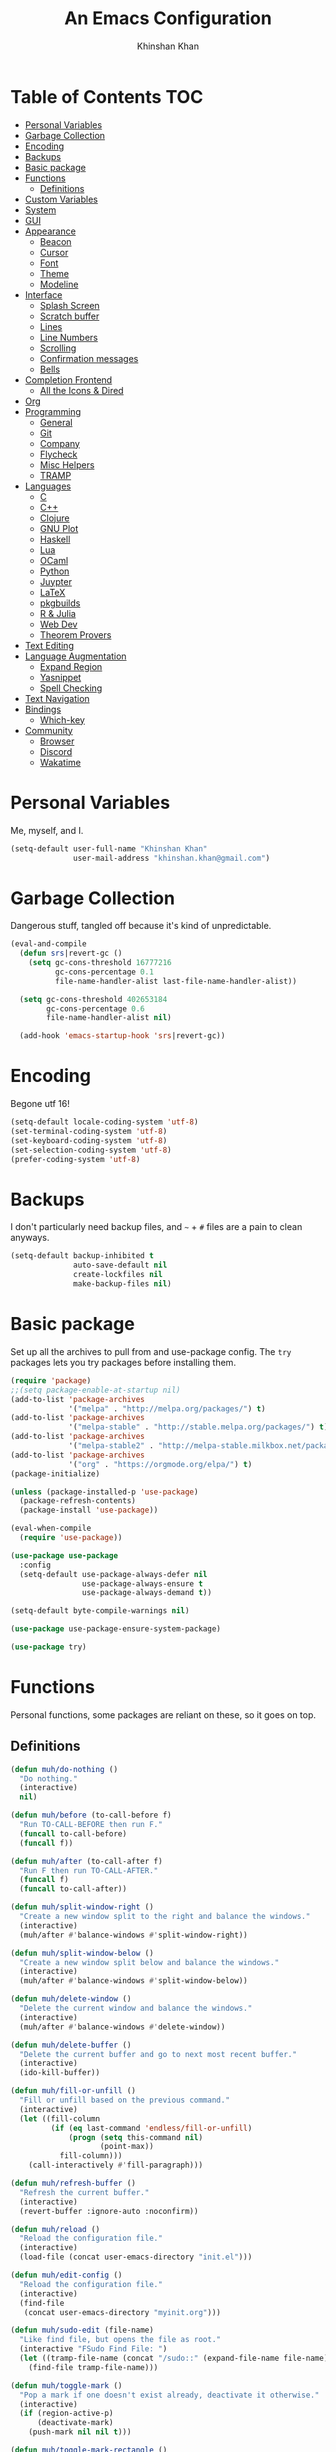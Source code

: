 #+TITLE: An Emacs Configuration
#+AUTHOR: Khinshan Khan
#+STARTIP: overview

* Table of Contents                                                     :TOC:
- [[#personal-variables][Personal Variables]]
- [[#garbage-collection][Garbage Collection]]
- [[#encoding][Encoding]]
- [[#backups][Backups]]
- [[#basic-package][Basic package]]
- [[#functions][Functions]]
  - [[#definitions][Definitions]]
- [[#custom-variables][Custom Variables]]
- [[#system][System]]
- [[#gui][GUI]]
- [[#appearance][Appearance]]
  - [[#beacon][Beacon]]
  - [[#cursor][Cursor]]
  - [[#font][Font]]
  - [[#theme][Theme]]
  - [[#modeline][Modeline]]
- [[#interface][Interface]]
  - [[#splash-screen][Splash Screen]]
  - [[#scratch-buffer][Scratch buffer]]
  - [[#lines][Lines]]
  - [[#line-numbers][Line Numbers]]
  - [[#scrolling][Scrolling]]
  - [[#confirmation-messages][Confirmation messages]]
  - [[#bells][Bells]]
- [[#completion-frontend][Completion Frontend]]
  - [[#all-the-icons--dired][All the Icons & Dired]]
- [[#org][Org]]
- [[#programming][Programming]]
  - [[#general][General]]
  - [[#git][Git]]
  - [[#company][Company]]
  - [[#flycheck][Flycheck]]
  - [[#misc-helpers][Misc Helpers]]
  - [[#tramp][TRAMP]]
- [[#languages][Languages]]
  - [[#c][C]]
  - [[#c-1][C++]]
  - [[#clojure][Clojure]]
  - [[#gnu-plot][GNU Plot]]
  - [[#haskell][Haskell]]
  - [[#lua][Lua]]
  - [[#ocaml][OCaml]]
  - [[#python][Python]]
  - [[#juypter][Juypter]]
  - [[#latex][LaTeX]]
  - [[#pkgbuilds][pkgbuilds]]
  - [[#r--julia][R & Julia]]
  - [[#web-dev][Web Dev]]
  - [[#theorem-provers][Theorem Provers]]
- [[#text-editing][Text Editing]]
- [[#language-augmentation][Language Augmentation]]
  - [[#expand-region][Expand Region]]
  - [[#yasnippet][Yasnippet]]
  - [[#spell-checking][Spell Checking]]
- [[#text-navigation][Text Navigation]]
- [[#bindings][Bindings]]
  - [[#which-key][Which-key]]
- [[#community][Community]]
  - [[#browser][Browser]]
  - [[#discord][Discord]]
  - [[#wakatime][Wakatime]]

* Personal Variables

Me, myself, and I.

#+BEGIN_SRC emacs-lisp
  (setq-default user-full-name "Khinshan Khan"
                user-mail-address "khinshan.khan@gmail.com")
#+END_SRC

* Garbage Collection

Dangerous stuff, tangled off because it's kind of unpredictable.

#+BEGIN_SRC emacs-lisp :tangle off
  (eval-and-compile
    (defun srs|revert-gc ()
      (setq gc-cons-threshold 16777216
            gc-cons-percentage 0.1
            file-name-handler-alist last-file-name-handler-alist))

    (setq gc-cons-threshold 402653184
          gc-cons-percentage 0.6
          file-name-handler-alist nil)

    (add-hook 'emacs-startup-hook 'srs|revert-gc))
#+END_SRC

* Encoding

Begone utf 16!

#+BEGIN_SRC emacs-lisp
  (setq-default locale-coding-system 'utf-8)
  (set-terminal-coding-system 'utf-8)
  (set-keyboard-coding-system 'utf-8)
  (set-selection-coding-system 'utf-8)
  (prefer-coding-system 'utf-8)
#+END_SRC

* Backups

I don't particularly need backup files, and =~= + =#= files are a pain to clean anyways.

#+BEGIN_SRC emacs-lisp
  (setq-default backup-inhibited t
                auto-save-default nil
                create-lockfiles nil
                make-backup-files nil)
#+END_SRC

* Basic package

Set up all the archives to pull from and use-package config. The =try= packages lets you try packages before
installing them.

#+BEGIN_SRC emacs-lisp
  (require 'package)
  ;;(setq package-enable-at-startup nil)
  (add-to-list 'package-archives
               '("melpa" . "http://melpa.org/packages/") t)
  (add-to-list 'package-archives
               '("melpa-stable" . "http://stable.melpa.org/packages/") t)
  (add-to-list 'package-archives
               '("melpa-stable2" . "http://melpa-stable.milkbox.net/packages/") t)
  (add-to-list 'package-archives
               '("org" . "https://orgmode.org/elpa/") t)
  (package-initialize)

  (unless (package-installed-p 'use-package)
    (package-refresh-contents)
    (package-install 'use-package))

  (eval-when-compile
    (require 'use-package))

  (use-package use-package
    :config
    (setq-default use-package-always-defer nil
                  use-package-always-ensure t
                  use-package-always-demand t))

  (setq-default byte-compile-warnings nil)

  (use-package use-package-ensure-system-package)

  (use-package try)
#+END_SRC

* Functions

Personal functions, some packages are reliant on these, so it goes on top.

** Definitions

#+BEGIN_SRC emacs-lisp
  (defun muh/do-nothing ()
    "Do nothing."
    (interactive)
    nil)

  (defun muh/before (to-call-before f)
    "Run TO-CALL-BEFORE then run F."
    (funcall to-call-before)
    (funcall f))

  (defun muh/after (to-call-after f)
    "Run F then run TO-CALL-AFTER."
    (funcall f)
    (funcall to-call-after))

  (defun muh/split-window-right ()
    "Create a new window split to the right and balance the windows."
    (interactive)
    (muh/after #'balance-windows #'split-window-right))

  (defun muh/split-window-below ()
    "Create a new window split below and balance the windows."
    (interactive)
    (muh/after #'balance-windows #'split-window-below))

  (defun muh/delete-window ()
    "Delete the current window and balance the windows."
    (interactive)
    (muh/after #'balance-windows #'delete-window))

  (defun muh/delete-buffer ()
    "Delete the current buffer and go to next most recent buffer."
    (interactive)
    (ido-kill-buffer))

  (defun muh/fill-or-unfill ()
    "Fill or unfill based on the previous command."
    (interactive)
    (let ((fill-column
           (if (eq last-command 'endless/fill-or-unfill)
               (progn (setq this-command nil)
                      (point-max))
             fill-column)))
      (call-interactively #'fill-paragraph)))

  (defun muh/refresh-buffer ()
    "Refresh the current buffer."
    (interactive)
    (revert-buffer :ignore-auto :noconfirm))

  (defun muh/reload ()
    "Reload the configuration file."
    (interactive)
    (load-file (concat user-emacs-directory "init.el")))

  (defun muh/edit-config ()
    "Reload the configuration file."
    (interactive)
    (find-file
     (concat user-emacs-directory "myinit.org")))

  (defun muh/sudo-edit (file-name)
    "Like find file, but opens the file as root."
    (interactive "FSudo Find File: ")
    (let ((tramp-file-name (concat "/sudo::" (expand-file-name file-name))))
      (find-file tramp-file-name)))

  (defun muh/toggle-mark ()
    "Pop a mark if one doesn't exist already, deactivate it otherwise."
    (interactive)
    (if (region-active-p)
        (deactivate-mark)
      (push-mark nil nil t)))

  (defun muh/toggle-mark-rectangle ()
    "Pop a rectangle mark if one doesn't exist already, deactivate it otherwise."
    (interactive)
    (if (region-active-p)
        (deactivate-mark)
      (rectangle-mark-mode)))

  (defun muh/first-occurence (f list)
    "Return the first occurence in LIST which, when applied to PREDICATE returns t."
    (let ((head (car list))
          (tail (cdr list)))
      (if (or (not head) (funcall f head))
          head
        (muh/first-occurence f tail))))

  (defun muh/last-occurence (predicate list)
    "Return the last occurence in LIST which, when applied to PREDICATE returns t."
    (muh/first-occurence predicate (reverse list)))

  (defmacro muh/find-executables (list)
    "Return the first occurence in LIST whose value corresponds to an executable."
    (muh/first-occurence #'executable-find list))

  (defun muh/save-proper ()
    "Save the current buffer and remove trailing whitespace if called interactively."
    (interactive)
    (remove-hook 'before-save-hook #'delete-trailing-whitespace)
    (save-buffer)
    (add-hook 'before-save-hook #'delete-trailing-whitespace))

  (defun muh/ecmd-output (cmd &optional arg)
    "Takes in an elisp command and checks if it has a valid string output when ran.
                    Arguments are optional, should the command require them. It should be noted that
                    if the command returns a string with bad input, this function still returns t."
    (if (stringp arg)
        (not (= (length
                 (funcall cmd arg)) 0))
      (not (= (length
               (funcall cmd)) 0))))

  ;; this is going to get abused, since indices should evaluate to t
  (defun muh/sso(cmd arg)
    "substring-shell-output, checks if running a given command has a substring in
                  it, and returns its index or nil"
    (cl-search arg (shell-command-to-string cmd)))

  ;; macros to potentially give use-package more control to the user
  (defmacro muh/ensure-dispatch (expr)
    (if (stringp expr)
        `'(t . ,expr)
      `',expr))

  (defmacro muh/if (predicate then &optional else)
    (if (eval predicate) `(muh/ensure-dispatch ,then) (or `(muh/ensure-dispatch ,else) ''ls)))

  (defmacro muh/unless (predicate then &optional else)
    (if (eval (not predicate)) `(muh/ensure-dispatch ,then) (or `(muh/ensure-dispatch ,else) ''ls)))
#+END_SRC

* Custom Variables

Variables based on environment, some packages are reliant on these, so it goes on top.

#+BEGIN_SRC emacs-lisp
  (defconst custom-file "/dev/zero")
  (defconst muh/config-path (concat user-emacs-directory "config.org"))
  (defconst muh/python-executable "python3")
  (defconst muh/ipython-executable "ipython3")
  (defconst muh/cl-executable (muh/find-executables ("sbcl" "lisp" "ccl")))
#+END_SRC

* System

#+BEGIN_SRC emacs-lisp
  (when (>= emacs-major-version 26)
    (setq-default confirm-kill-processes nil))
#+END_SRC

* GUI

You need to experience keyboard to realize keyboard master race. (fn + f10 if need be for options though)

#+BEGIN_SRC emacs-lisp
  (setq inhibit-startup-message t)
  (menu-bar-mode 0)
  (toggle-scroll-bar 0)
  (tool-bar-mode 0)
#+END_SRC

* Appearance

** Beacon

#+BEGIN_SRC emacs-lisp
  (use-package beacon
    :hook
    (focus-in . beacon-blink)
    :config
    (beacon-mode))
#+END_SRC

** Cursor

#+BEGIN_SRC emacs-lisp
  (setq-default cursor-type '(hbar . 1))
  (setq-default cursor-in-non-selected-windows nil)
#+END_SRC

** Font

#+BEGIN_SRC emacs-lisp
  (when (member "Iosevka" (font-family-list))
    (set-face-attribute 'default nil
                        :family "Iosevka"
                        :height 110
                        :weight 'normal
                        :width 'normal))
#+END_SRC

** Theme

#+BEGIN_SRC emacs-lisp
  (use-package doom-themes
    :config
    (doom-themes-org-config)
    (load-theme 'doom-nord t))
#+END_SRC

** Modeline

#+BEGIN_SRC emacs-lisp
  (line-number-mode t)
  (column-number-mode t)

  (use-package doom-modeline
    :custom
    (doom-modeline-python-executable muh/python-executable)
    (doom-modeline-icon t)
    (doom-modeline-major-mode-icon t)
    (doom-modeline-version t)
    :config
    (doom-modeline-mode))
#+END_SRC

* Interface

** Splash Screen

#+BEGIN_SRC emacs-lisp
  (use-package page-break-lines)

  (use-package dashboard
    :after (page-break-lines)
    :bind
    (:map dashboard-mode-map
          ("n" . widget-forward)
          ("p" . widget-backward)
          ("R" . muh/reload))
    :custom
    (dashboard-banner-logo-title
     (format ""
             (float-time (time-subtract after-init-time before-init-time))
             (length package-activated-list) gcs-done))
    (dashboard-startup-banner 'logo)
    (dashboard-set-heading-icons t)
    (dashboard-set-file-icons t)
    (dashboard-set-init-info t)
    (dashboard-center-content t)
    (dashboard-set-footer nil)

    (dashboard-set-navigator t)
    (dashboard-navigator-buttons
     `((

        (,(and (display-graphic-p)
               (all-the-icons-octicon "mark-github" :height 1.1 :v-adjust 0.0))
         ""
         "GH Repos"
         (lambda (&rest _) (browse-url-generic "https://github.com/kkhan01?tab=repositories")))

        (,(and (display-graphic-p)
               (all-the-icons-material "update" :height 1.2 :v-adjust -0.24))
         ""
         "Update emacs"
         (lambda (&rest _) (auto-package-update-now)))

        (,(and (display-graphic-p)
               (all-the-icons-material "autorenew" :height 1.2 :v-adjust -0.15))
         ""
         "Restart emacs"
         (lambda (&rest _) (muh/reload)))

        )))

    :config
    (setq dashboard-items '((recents  . 5)
                            ;; (bookmarks . 5)
                            ;; (projects . 5)
                            (agenda . 5)
                            ;; (registers . 5)
                            ))

    (dashboard-setup-startup-hook))
#+END_SRC

** Scratch buffer

#+BEGIN_SRC emacs-lisp
  ;;(setq-default initial-major-mode 'python-mode)
  (setq-default initial-major-mode 'lisp-interaction-mode)
  (setq initial-scratch-message nil)
#+END_SRC

** Lines

#+BEGIN_SRC emacs-lisp
  (setq-default transient-mark-mode t
                visual-line-mode t
                indent-tabs-mode nil
                tab-width 4)

  (global-hl-line-mode 1)
#+END_SRC

** Line Numbers

#+BEGIN_SRC emacs-lisp
  (use-package linum
    :ensure nil
    :if (< emacs-major-version 26)
    :hook
    (prog-mode . linum-mode)
    :custom
    (linum-format " %d ")
    :config
    (set-face-underline 'linum nil))

  (use-package display-line-numbers
    :ensure nil
    :if (>= emacs-major-version 26)
    :hook
    (prog-mode . display-line-numbers-mode)
    :custom
    ;;(display-line-numbers-type 'relative)
    (display-line-numbers-current-absolute t)
    (display-line-numbers-width 2)
    (display-line-numbers-widen t))
#+END_SRC

** Scrolling

#+BEGIN_SRC emacs-lisp
  (setq-default scroll-margin 0
                scroll-conservatively 10000
                scroll-preserve-screen-position t
                mouse-wheel-progressive-speed nil)
#+END_SRC

** Confirmation messages

#+BEGIN_SRC emacs-lisp
  (defalias 'yes-or-no-p (lambda (&rest _) t))
  (setq-default confirm-kill-emacs nil)
#+END_SRC

** Bells

#+BEGIN_SRC emacs-lisp
  (setq-default visible-bell nil
                audible-bell nil
                ring-bell-function 'ignore)
#+END_SRC

* Completion Frontend

#+BEGIN_SRC emacs-lisp
  (use-package ivy
    :bind
    ([switch-to-buffer] . ivy-switch-buffer)
    (:map ivy-minibuffer-map
          ([remap xref-find-definitions] . muh/do-nothing)
          ([remap xref-find-definitions-other-frame] . muh/do-nothing)
          ([remap xref-find-definitions-other-window] . muh/do-nothing)
          ([remap xref-find-references] . muh/do-nothing)
          ([remap xref-find-apropos] . muh/do-nothing)
          ("<return>" . ivy-alt-done))
    :custom
    (ivy-use-virtual-buffers t)
    (ivy-count-format "%d/%d ")
    (ivy-height 20)
    (ivy-display-style 'fancy)
    (ivy-format-function 'ivy-format-function-line)
    (ivy-re-builders-alist
     '((t . ivy--regex-plus)))
    (ivy-initial-inputs-alist nil)
    :config
    (ivy-mode))

  (use-package counsel
    :bind
    ("M-x" . counsel-M-x)
    ("C-x C-f" . counsel-find-file)
    ("C-h v" . counsel-describe-variable)
    ("C-h f" . counsel-describe-function)
    ("C-x b" . counsel-ibuffer))

  (use-package swiper
    :bind
    ("C-s" . swiper-isearch))
#+END_SRC

** All the Icons & Dired

#+BEGIN_SRC emacs-lisp
  ;; https://github.com/domtronn/all-the-icons.el
  (use-package all-the-icons
    :defer 0.5
    :config
    ;; remember to refresh ocassionally, not sure if i want this to stay
    (if (eq (random 51) 1)
        (all-the-icons-install-fonts)))

  (use-package all-the-icons-ivy
    :after (all-the-icons ivy counsel counsel-projectile)
    :config
    (setq all-the-icons-ivy-buffer-commands '(ivy-switch-buffer-other-window
                                              ivy-switch-buffer))
    (setq all-the-icons-ivy-file-commands '(counsel-dired-jump
                                            counsel-find-file
                                            counsel-file-jump
                                            counsel-find-library
                                            counsel-git
                                            counsel-projectile-find-dir
                                            counsel-projectile-find-file
                                            counsel-recentf))
    (all-the-icons-ivy-setup))


  (use-package all-the-icons-dired
    :diminish all-the-icons-dired-mode
    :init
    (add-hook 'dired-mode-hook 'all-the-icons-dired-mode))

  ;; https://fuco1.github.io/2017-07-15-Collapse-unique-nested-paths-in-dired-with-dired-collapse-mode.html
  ;; (use-package dired-collapse
  ;;   :init
  ;;   (add-hook 'dired-mode-hook 'dired-collapse-mode))

  (setq dired-recursive-deletes 'always)
  (setq dired-recursive-copies 'always)
#+END_SRC

* Org

#+BEGIN_SRC emacs-lisp
  (use-package org
    :mode
    ("\\.\\(org\\|ORG\\)\\'" . org-mode)
    :ensure nil
    :hook
    (org-babel-after-execute . org-redisplay-inline-images)
    :custom
    (org-file-apps
     '((auto-mode . emacs)
       ("\\.x?html?\\'" . "/usr/bin/firefox -private-window %s")
       ("\\.pdf\\(::[0-9]+\\)?\\'" . "epdfview %s")))

    (org-directory "~/.orgfiles")
    (org-default-notes-file (concat org-directory "/notes.org"))
    (org-export-html-postamble nil)

    (org-image-actual-width 480)
    (org-src-fontify-natively t)
    (org-src-tab-acts-natively t)
    (org-pretty-entities t)
    (org-hide-emphasis-markers t)
    (org-startup-with-inline-images t)
    (org-babel-python-command "ipython3 -i --simple-prompt")
    (org-format-latex-options (plist-put org-format-latex-options :scale 1.4))
    :config
    (use-package ob-ipython)
    (org-babel-do-load-languages
     'org-babel-load-languages
     '((emacs-lisp . t)
       (gnuplot . t)
       (js . t)
       (latex . t )
       (ocaml . t)
       (org . t)
       (python . t)
       (shell . t)
       (R . t)
       )))

  (use-package toc-org
    :after org
    :hook
    (org-mode . toc-org-enable))

  (use-package org-bullets
    :hook
    (org-mode . org-bullets-mode))

  (use-package px)

  (use-package htmlize)

  (use-package ox-gfm
    :after (org))

  (use-package ox-pandoc)
#+END_SRC

* Programming

** General

*** Projectile

#+BEGIN_SRC emacs-lisp
  (use-package projectile
    :bind
    (:map projectile-mode-map
          ("C-c p" . projectile-command-map))
    :custom
    (projectile-project-search-path '("~/Projects/"))
    ;; ignore set up: https://www.youtube.com/watch?v=qpv9i_I4jYU
    (projectile-indexing-method 'hybrid)
    (projectile-sort-order 'access-time)
    (projectile-enable-caching t)
    (projectile-require-project-root t)
    (projectile-completion-system 'ivy)
    :config
    (projectile-mode t)
    (counsel-projectile-mode))

  (use-package counsel-projectile
    :after (counsel projectile))
#+END_SRC

#+RESULTS:

*** Interactive

#+BEGIN_SRC emacs-lisp
  (use-package rainbow-delimiters
    :hook
    (prog-mode . rainbow-delimiters-mode))

  (use-package smartparens
    :hook
    (prog-mode . smartparens-mode)
    :custom
    (sp-escape-quotes-after-insert nil)
    :config
    (require 'smartparens-config))

  (use-package paren
    :config
    (show-paren-mode t))

  (use-package move-text
    :config
    (move-text-default-bindings))
#+END_SRC

** Git

#+BEGIN_SRC emacs-lisp
  (use-package magit
    :bind
    ("C-c g" . magit-status))

  ;; need help figuring this one out
  (use-package git-timemachine
    :bind
    ("C-c t" . git-timemachine))

  (use-package gitignore-mode
    :mode "\\.gitignore\\'")

  (use-package gitconfig-mode
    :mode "\\.gitconfig\\'")
#+END_SRC

** Company

#+BEGIN_SRC emacs-lisp
  (use-package company
    :bind
    ("C-/" . company-complete)
    (:map company-active-map
          ("C-/" . company-other-backend)
          ("M-n" . nil)
          ("M-p" . nil)
          ("C-n" . company-select-next)
          ("C-p" . company-select-previous))
    :custom-face
    (company-tooltip ((t (:foreground "#abb2bf" :background "#30343c"))))
    (company-tooltip-annotation ((t (:foreground "#abb2bf" :background "#30343c"))))
    (company-tooltip-selection ((t (:foreground "#abb2bf" :background "#393f49"))))
    (company-tooltip-mouse ((t (:background "#30343c"))))
    (company-tooltip-common ((t (:foreground "#abb2bf" :background "#30343c"))))
    (company-tooltip-common-selection ((t (:foreground "#abb2bf" :background "#393f49"))))
    (company-preview ((t (:background "#30343c"))))
    (company-preview-common ((t (:foreground "#abb2bf" :background "#30343c"))))
    (company-scrollbar-fg ((t (:background "#30343c"))))
    (company-scrollbar-bg ((t (:background "#30343c"))))
    (company-template-field ((t (:foreground "#282c34" :background "#c678dd"))))
    :custom
    (company-require-match 'never)
    (company-dabbrev-downcase nil)
    (company-tooltip-align-annotations t)
    (company-idle-delay 128)
    (company-minimum-prefix-length 128)
    :config
    (global-company-mode t))

  (use-package company-quickhelp
    :after (company)
    :config
    (company-quickhelp-mode))

  (use-package company-box
    :after (company)
    :hook (company-mode . company-box-mode))
#+END_SRC

** Flycheck

#+BEGIN_SRC emacs-lisp
  (use-package flycheck
    :custom-face
    (flycheck-info ((t (:underline (:style line :color "#80FF80")))))
    (flycheck-warning ((t (:underline (:style line :color "#FF9933")))))
    (flycheck-error ((t (:underline (:style line :color "#FF5C33")))))
    :custom
    (flycheck-check-syntax-automatically '(mode-enabled save))
    :config
    (define-fringe-bitmap 'flycheck-fringe-bitmap-ball
      (vector #b00000000
              #b00000000
              #b00000000
              #b00000000
              #b00000000
              #b00111000
              #b01111100
              #b11111110
              #b11111110
              #b11111110
              #b01111100
              #b00111000
              #b00000000
              #b00000000
              #b00000000
              #b00000000
              #b00000000))
    (flycheck-define-error-level 'info
      :severity 100
      :compilation-level 2
      :overlay-category 'flycheck-info-overlay
      :fringe-bitmap 'flycheck-fringe-bitmap-ball
      :fringe-face 'flycheck-fringe-info
      :info-list-face 'flycheck-error-list-info)
    (flycheck-define-error-level 'warning
      :severity 100
      :compilation-level 2
      :overlay-category 'flycheck-warning-overlay
      :fringe-bitmap 'flycheck-fringe-bitmap-ball
      :fringe-face 'flycheck-fringe-warning
      :warning-list-face 'flycheck-error-list-warning)
    (flycheck-define-error-level 'error
      :severity 100
      :compilation-level 2
      :overlay-category 'flycheck-error-overlay
      :fringe-bitmap 'flycheck-fringe-bitmap-ball
      :fringe-face 'flycheck-fringe-error
      :error-list-face 'flycheck-error-list-error)
    (global-flycheck-mode t))

  (use-package flycheck-clang-analyzer
    :after (flycheck)
    :config (flycheck-clang-analyzer-setup))

  (setq-default flycheck-disabled-checkers '(emacs-lisp-checkdoc))
#+END_SRC

** Misc Helpers

#+BEGIN_SRC emacs-lisp
  (use-package speed-type)

  (use-package origami)

  (use-package demangle-mode)

  (use-package modern-cpp-font-lock)

  (use-package academic-phrases)

  (use-package powerthesaurus)
#+END_SRC

** TRAMP

#+BEGIN_SRC emacs-lisp
  (use-package tramp
    :ensure nil
    :config
    ;; faster than scp
    (setq tramp-default-method "ssh")
    (add-to-list 'tramp-default-user-alist
                 '("ssh" "eniac.*.edu\\'" "Khinshan.Khan44") ;; current eniac logins
                 '(nil nil "shan")) ;; fallback login

    (setq password-cache-expiry nil)
    )

  ;; this hook makes remote projectile a little lighter
  (add-hook 'find-file-hook
            (lambda ()
              (when (file-remote-p default-directory)
                (setq-local projectile-mode-line "Projectile"))))
#+END_SRC

* Languages
** C

#+BEGIN_SRC emacs-lisp
  (use-package cc-mode
    :ensure nil
    :custom
    (c-default-style "linux")
    (c-basic-offset 4))

  (use-package company-c-headers
    :after (company)
    :config
    (add-to-list 'company-backends 'company-c-headers))
#+END_SRC

** C++

#+BEGIN_SRC emacs-lisp
  (use-package ggtags
    :config
    (add-hook 'c-mode-common-hook
              (lambda ()
                (when (derived-mode-p 'c-mode 'c++-mode 'java-mode)
                  (ggtags-mode 1))))
    )

  (add-hook 'c++-mode-hook (lambda () (setq flycheck-gcc-language-standard "c++14")))
  (add-hook 'c++-mode-hook (lambda () (setq flycheck-clang-language-standard "c++14")))
#+END_SRC

** Clojure

#+BEGIN_SRC emacs-lisp
  (use-package cider)

  (use-package elein)
#+END_SRC

** GNU Plot

#+BEGIN_SRC emacs-lisp
  (use-package gnuplot)

  (use-package gnuplot-mode
    :mode
    ("\\.gp\\'" "\\.gnuplot\\'"))
#+END_SRC

** Haskell

#+BEGIN_SRC emacs-lisp
  (use-package haskell-mode
    :mode "\\.hs\\'")
#+END_SRC

** Lua
#+BEGIN_SRC emacs-lisp
  (use-package lua-mode
    :after (company)
    :mode (("\\.lua\\'" . lua-mode))
    :hook
    (lua-mode . company-mode))
#+END_SRC

** OCaml

#+BEGIN_SRC emacs-lisp
  (use-package opam
    :init
    (opam-init))

  (use-package tuareg
    :after (company)
    :mode
    (("\\.ml[ip]?\\'" . tuareg-mode)
     ("\\.mly\\'" . tuareg-menhir-mode)
     ("[./]opam_?\\'" . tuareg-opam-mode)
     ("\\(?:\\`\\|/\\)jbuild\\(?:\\.inc\\)?\\'" . tuareg-jbuild-mode)
     ("\\.eliomi?\\'" . tuareg-mode))
    :custom
    (tuareg-match-patterns-aligned t)
    (tuareg-indent-align-with-first-arg t))

  (use-package merlin
    :if (file-exists-p "~/.emacs.d/opam-user-setup.el")
    :after
    (opam tuareg)
    :hook
    (tuareg-mode . merlin-mode)
    :bind
    (:map merlin-mode-map
          ("M-." . merlin-locate)
          ("M-," . merlin-pop-stack)
          ("M-?" . merlin-occurrences)
          ("C-c C-j" . merlin-jump)
          ("C-c C-d" . merlin-document)
          ("C-c <up>"   . merlin-type-enclosing-go-up)
          ("C-c <down>" . merlin-type-enclosing-go-down)
          ("C-c C-r" . nil))
    :custom
    (merlin-error-after-save nil)
    (merlin-completion-with-doc t)
    :config
    ;; (setq merlin-use-auto-complete-mode t)
    (require 'opam-user-setup "~/.emacs.d/opam-user-setup.el"))

  (use-package utop
    :after (opam)
    :preface
    (defun muh/utop-eval-phrase ()
      "Eval the surrounding Caml phrase (or block) in utop."
      (interactive)
      (utop-prepare-for-eval)
      (let ((end (point)))
        (save-excursion
          (let ((triple (funcall utop-discover-phrase)))
            (utop-eval (car triple) (cdr triple))))
        (when utop-skip-after-eval-phrase
          (goto-char end)
          (funcall utop-next-phrase-beginning))))
    :hook
    (tuareg-mode . utop-minor-mode)
    :bind
    (:map tuareg-mode-map
          ("C-c C-c" . muh/utop-eval-phrase)
          ("C-c C-z" . utop))
    (:map utop-mode-map
          ("C-c C-g" . nil)
          ("C-c C-k" . nil)
          ("C-c C-s" . nil))
    :custom
    (utop-command "opam config exec -- utop -emacs")
    (utop-edit-command nil))

  (use-package dune)

  (use-package ocp-indent
    :after (tuareg utop)
    :bind
    (:map merlin-mode-map
          ("C-c C-r r" . utop-eval-region)
          ("C-c C-r f" . ocp-indent-buffer))
    :hook (tuareg-mode . ocp-indent-caml-mode-setup))

  (use-package flycheck-ocaml
    :after merlin
    :config
    (flycheck-ocaml-setup))
#+END_SRC

** Python

#+BEGIN_SRC emacs-lisp
  (use-package pip-requirements
    :mode
    ("requirements\\.txt" . pip-requirements-mode))

  (use-package sphinx-doc
    :hook
    (python-mode . sphinx-doc-mode))

  (use-package python
    :ensure nil
    :after (flycheck)
    :mode
    ("\\.py[iw]?\\'" . python-mode)
    :custom
    (python-indent 4)
    (python-shell-interpreter muh/ipython-executable)
    (python-shell-interpreter-args "--simple-prompt -i")
    (python-fill-docstring-style 'pep-257)
    (gud-pdb-command-name (concat muh/python-executable " -m pdb"))
    (py-split-window-on-execute t))

  (use-package elpy
    :after (company)
    :hook
    (python-mode . elpy-mode)
    :bind
    (:map python-mode-map
          ("C-c C-c" . elpy-shell-send-top-statement))
    :custom
    (elpy-rpc-python-command muh/python-executable)
    :config
    (delete 'elpy-module-highlight-indentation elpy-modules)
    (delete 'elpy-module-flymake elpy-modules)
    (delete 'elpy-module-company elpy-modules)
    (add-to-list 'company-backends #'elpy-company-backend)
    (elpy-enable))

  (use-package company-jedi
    :after (company)
    :config
    (add-to-list 'company-backends 'company-jedi))
#+END_SRC

** Juypter

#+BEGIN_SRC emacs-lisp
  (use-package ein
    :mode
    (".*\\.ipynb\\'" . ein:ipynb-mode)
    :custom
    (ein:completion-backend 'ein:use-company-jedi-backends)
    (ein:use-auto-complete-superpack t))
#+END_SRC

** LaTeX

#+BEGIN_SRC emacs-lisp
  (use-package tex
    :ensure auctex)

  (use-package auctex-latexmk
    :init
    (auctex-latexmk-setup))
#+END_SRC

** pkgbuilds

#+BEGIN_SRC emacs-lisp
  (use-package pkgbuild-mode
    :mode
    (("/PKGBUILD/" . pkgbuild-mode)))
#+END_SRC

** R & Julia

#+BEGIN_SRC emacs-lisp
  (use-package ess
    :pin melpa-stable
    :mode
    ("\\.[rR]\\'" . R-mode)
    :config
    (require 'ess-site))
#+END_SRC

** Web Dev
*** VueJS
#+BEGIN_SRC emacs-lisp
  (defun vuejs-api ()
    "Open VueJS API"
    (interactive)
    (browse-url-generic "https://vuejs.org/v2/api/"))

  (defun vuejs-guide ()
    "Open VueJS Guide"
    (interactive)
    (browse-url-generic "https://vuejs.org/v2/guide/"))

  (defun vuejs-style-guide ()
    "Open VueJS Style Guide"
    (interactive)
    (browse-url-generic "https://vuejs.org/v2/style-guide/"))

  (defun vuejs-cookbook ()
    "Open VueJS Cookbook"
    (interactive)
    (browse-url-generic "https://vuejs.org/v2/cookbook/"))

  (defun vuejs-examples ()
    "Open some VueJS Examples"
    (interactive)
    (browse-url-generic "https://vuejs.org/v2/examples/"))
#+END_SRC

** Theorem Provers

*** Lean Prover

Install lean using [[https://github.com/leanprover/lean/blob/master/doc/make/index.md][generic build instructions]] (don't worry about warnings or anything).
Next copy the binaries (eg =lean= in =lean/bin=) to =/usr/local/bin= and copy the entire lean
folder (repo?) to =/usr/local/lib=. Restart (terminal/ emacs)and everything should work
fine.

#+BEGIN_SRC emacs-lisp
  (use-package lean-mode
    :mode "\\.lean\\'"
    :bind (:map lean-mode-map
                ("S-SPC" . company-complete))
    :init (setq lean-rootdir "/usr/local/"))
#+END_SRC

* Text Editing

#+BEGIN_SRC emacs-lisp
  (setq-default require-final-newline t)
  (global-subword-mode t)
  (delete-selection-mode t)
  (add-hook 'before-save-hook #'delete-trailing-whitespace)
#+END_SRC

* Language Augmentation

** Expand Region

#+BEGIN_SRC emacs-lisp
  (use-package expand-region
    :bind
    ("C-=" . er/expand-region))
#+END_SRC

** Yasnippet

*** basic

#+BEGIN_SRC emacs-lisp
  (use-package yasnippet
    :config
    (use-package yasnippet-snippets)
    (yas-global-mode 1))
#+END_SRC

*** auto-yasnippet

#+BEGIN_SRC emacs-lisp :tangle off
  (use-package auto-yasnippet)
#+END_SRC

** Spell Checking

#+BEGIN_SRC emacs-lisp
  (use-package flyspell
    :hook ((text-mode . flyspell-mode)
           (prog-mode . flyspell-prog-mode)))

  (use-package flyspell-popup
    :after (flyspell)
    :preface
    ;; move point to previous error
    ;; based on code by hatschipuh at
    ;; http://emacs.stackexchange.com/a/14912/2017
    (defun flyspell-goto-previous-error (arg)
      "Go to arg previous spelling error."
      (interactive "p")
      (while (not (= 0 arg))
        (let ((pos (point))
              (min (point-min)))
          (if (and (eq (current-buffer) flyspell-old-buffer-error)
                   (eq pos flyspell-old-pos-error))
              (progn
                (if (= flyspell-old-pos-error min)
                    ;; goto beginning of buffer
                    (progn
                      (message "Restarting from end of buffer")
                      (goto-char (point-max)))
                  (backward-word 1))
                (setq pos (point))))
          ;; seek the next error
          (while (and (> pos min)
                      (let ((ovs (overlays-at pos))
                            (r '()))
                        (while (and (not r) (consp ovs))
                          (if (flyspell-overlay-p (car ovs))
                              (setq r t)
                            (setq ovs (cdr ovs))))
                        (not r)))
            (backward-word 1)
            (setq pos (point)))
          ;; save the current location for next invocation
          (setq arg (1- arg))
          (setq flyspell-old-pos-error pos)
          (setq flyspell-old-buffer-error (current-buffer))
          (goto-char pos)
          (if (= pos min)
              (progn
                (message "No more miss-spelled word!")
                (setq arg 0))
            (forward-word)))))

    (defun muh/flyspell-next-word()
      "Jump to next miss-pelled word and pop-up correction"
      (interactive)
      (flyspell-goto-next-error)
      (flyspell-popup-correct))
    (defun muh/flyspell-prev-word()
      "Jump to prev miss-pelled word and pop-up correction"
      (interactive)
      (flyspell-goto-previous-error (char-after 1))
      (flyspell-popup-correct))
    :bind
    (:map flyspell-mode-map
          ("C-," . muh/flyspell-next-word)
          ("C-M-," . muh/flyspell-prev-word)))
#+END_SRC

* Text Navigation

#+BEGIN_SRC emacs-lisp
  (use-package avy
    :bind
    ("C-'" . avy-goto-char-2)
    :custom
    (avy-keys '(?a ?r ?s ?t ?n ?e ?i ?o)))

  (use-package ace-window
    :bind
    ("C-x C-w" . ace-window)
    :custom
    (aw-keys '(?a ?r ?s ?t ?n ?e ?i ?i)))
#+END_SRC

* Bindings

Personal bindings, on bottom since some are reliant on packages. I need to choose between qwerty and colemak.

#+BEGIN_SRC emacs-lisp
  ;; good for dvorak and colemak
  ;;(keyboard-translate ?\C-t ?\C-x)
  ;;(keyboard-translate ?\C-x ?\C-t)

  (define-key key-translation-map (kbd "M-t") (kbd "M-x"))
  (define-key comint-mode-map (kbd "C-l") #'comint-clear-buffer)

  (use-package bind-key)
  (bind-key* "C-x w" 'muh/delete-window)
  (bind-key* "C-x k" 'muh/delete-buffer)
  (bind-key* "C-c w" 'muh/split-window-right)

  (bind-key* "C-c i" 'auto-insert)
  (bind-key* "M-/" 'hippie-expand)
  (bind-key* "C-;" 'company-yasnippet)

  ;; soft wrap lines for org mode, disabled by default for org tables
  ;; we may need to remap this key later
  (global-set-key "\C-z" nil)
  (global-set-key "\C-x\C-z" nil)
  (define-key org-mode-map "\C-z" 'toggle-truncate-lines)

  ;; will set up bookmarks later.. maybe
  (global-set-key (kbd "C-c n") (lambda() (interactive)(find-file "~/.orgfiles/notes.org")))

  (global-set-key (kbd "C-c m") 'recompile)
#+END_SRC

** Which-key

Display available keybindings in a popup.

#+BEGIN_SRC emacs-lisp
  (use-package which-key
    :config
    (which-key-mode)
    :bind
    ("C-h m" . which-key-show-major-mode)
    ("C-h b" . which-key-show-top-level))
#+END_SRC

* Community

** Browser

Control how links and browser-url-generic function works (also for links).

#+BEGIN_SRC emacs-lisp
  (setq browse-url-browser-function 'browse-url-generic
        browse-url-generic-args '("--incognito")
        browse-url-generic-program "chromium")

  (defun browse-lucky (start end)
    (interactive "r")
    (let ((q (buffer-substring-no-properties start end)))
      (browse-url-generic (concat "http://www.google.com/search?btnI&q="
                                  (url-hexify-string q)))))
#+END_SRC

** Discord

Discord rich presence based on emacs + file editing. (tangled off so I don't get distracted)

#+BEGIN_SRC emacs-lisp :tangle off
  (use-package elcord
    :if (executable-find "discord")
    :custom
    (elcord-use-major-mode-as-main-icon t)
    :config
    (elcord-mode))
#+END_SRC

** Wakatime

Moniter my  coding activity.

#+BEGIN_SRC emacs-lisp
  (use-package wakatime-mode
    :custom
    (wakatime-cli-path "/usr/bin/wakatime")
    (wakatime-api-key  "f7b49b71-33d4-42bc-82fc-42f775341ed0")
    :init
    (global-wakatime-mode))
#+END_SRC
